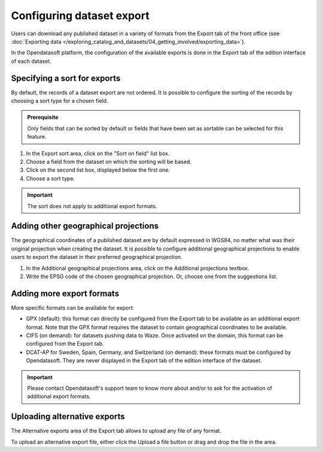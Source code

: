 Configuring dataset export
==========================

Users can download any published dataset in a variety of formats from the Export tab of the front office (see :doc:`Exporting data </exploring_catalog_and_datasets/04_getting_involved/exporting_data>`).

In the Opendatasoft platform, the configuration of the available exports is done in the Export tab of the edition interface of each dataset.

.. image:: images/publish-data_export-tab.png

Specifying a sort for exports
-----------------------------

By default, the records of a dataset export are not ordered. It is possible to configure the sorting of the records by choosing a sort type for a chosen field.

.. admonition:: Prerequisite
   :class: important

   Only fields that can be sorted by default or fields that have been set as sortable can be selected for this feature.

1. In the Export sort area, click on the "Sort on field" list box.
2. Choose a field from the dataset on which the sorting will be based.
3. Click on the second list box, displayed below the first one.
4. Choose a sort type.

.. admonition:: Important
   :class: important

   The sort does not apply to additional export formats.

Adding other geographical projections
-------------------------------------

The geographical coordinates of a published dataset are by default expressed in WGS84, no matter what was their original projection when creating the dataset. It is possible to configure additional geographical projections to enable users to export the dataset in their preferred geographical projection.

1. In the Additional geographical projections area, click on the Additional projections textbox.
2. Write the EPSG code of the chosen geographical projection. Or, choose one from the suggestions list.

Adding more export formats
--------------------------

More specific formats can be available for export:

- GPX (default): this format can directly be configured from the Export tab to be available as an additional export format. Note that the GPX format requires the dataset to contain geographical coordinates to be available.
- CIFS (on demand): for datasets pushing data to Waze. Once activated on the domain, this format can be configured from the Export tab.
- DCAT-AP for Sweden, Spain, Germany, and Switzerland (on demand): these formats must be configured by Opendatasoft. They are never displayed in the Export tab of the edition interface of the dataset.

.. admonition:: Important
   :class: important

   Please contact Opendatasoft's support team to know more about and/or to ask for the activation of additional export formats.

Uploading alternative exports
-----------------------------

The Alternative exports area of the Export tab allows to upload any file of any format.

To upload an alternative export file, either click the Upload a file button or drag and drop the file in the area.
